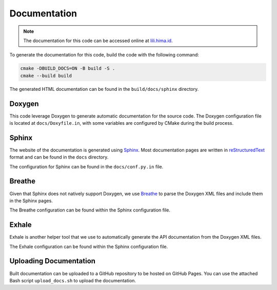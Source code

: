 Documentation
=============

.. note::

  The documentation for this code can be accessed online at `lili.hima.id <https://lili.hima.id>`_.

To generate the documentation for this code, build the code with the following command:

.. code-block:: bash

  cmake -DBUILD_DOCS=ON -B build -S .
  cmake --build build

The generated HTML documentation can be found in the ``build/docs/sphinx`` directory.

Doxygen
-------

This code leverage Doxygen to generate automatic documentation for the source code. The Doxygen configuration file is located at ``docs/Doxyfile.in``, with some variables are configured by CMake during the build process.

Sphinx
------

The website of the documentation is generated using `Sphinx <https://www.sphinx-doc.org/en/master/>`_. Most documentation pages are written in `reStructuredText <https://docutils.sourceforge.io/docs/ref/rst/restructuredtext.html>`_ format and can be found in the ``docs`` directory.

The configuration for Sphinx can be found in the ``docs/conf.py.in`` file.

Breathe
-------

Given that Sphinx does not natively support Doxygen, we use `Breathe <https://breathe.readthedocs.io/en/latest/>`_ to parse the Doxygen XML files and include them in the Sphinx pages.

The Breathe configuration can be found within the Sphinx configuration file.

Exhale
------

Exhale is another helper tool that we use to automatically generate the API documentation from the Doxygen XML files.

The Exhale configuration can be found within the Sphinx configuration file.

Uploading Documentation
-----------------------

Built documentation can be uploaded to a GitHub repository to be hosted on GitHub Pages. You can use the attached Bash script ``upload_docs.sh`` to upload the documentation.
